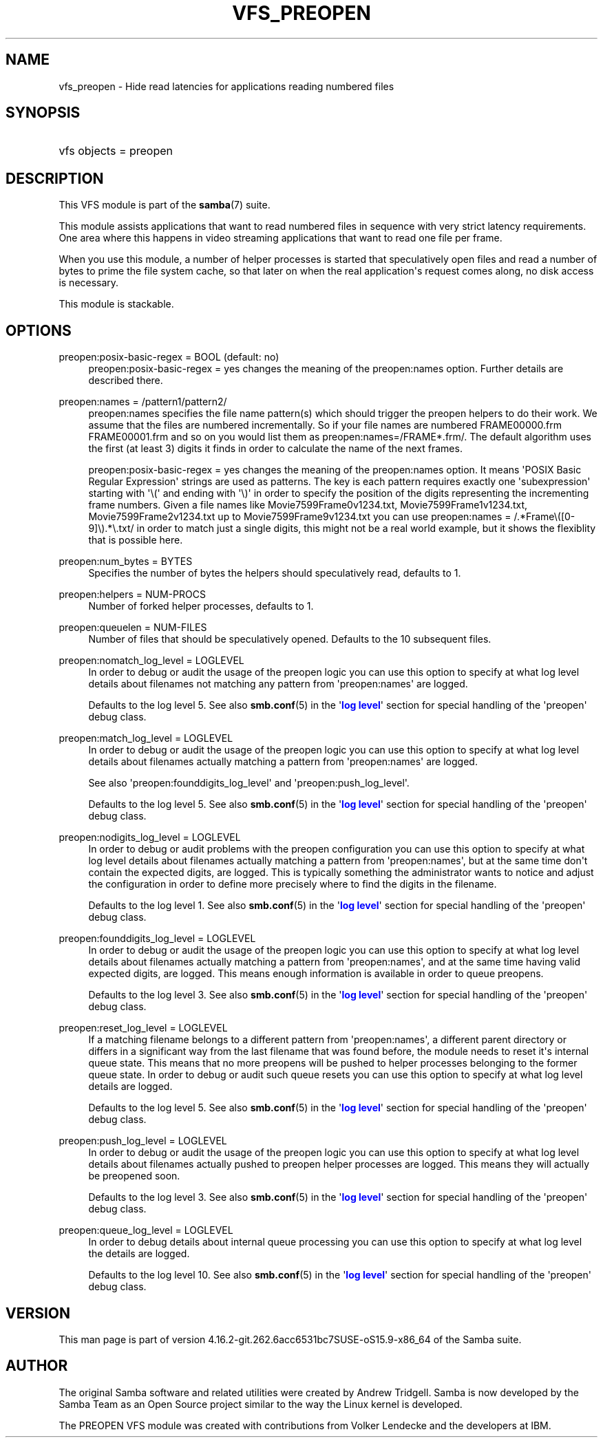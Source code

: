 '\" t
.\"     Title: vfs_preopen
.\"    Author: [see the "AUTHOR" section]
.\" Generator: DocBook XSL Stylesheets vsnapshot <http://docbook.sf.net/>
.\"      Date: 06/13/2022
.\"    Manual: System Administration tools
.\"    Source: Samba 4.16.2-git.262.6acc6531bc7SUSE-oS15.9-x86_64
.\"  Language: English
.\"
.TH "VFS_PREOPEN" "8" "06/13/2022" "Samba 4\&.16\&.2\-git\&.262\&." "System Administration tools"
.\" -----------------------------------------------------------------
.\" * Define some portability stuff
.\" -----------------------------------------------------------------
.\" ~~~~~~~~~~~~~~~~~~~~~~~~~~~~~~~~~~~~~~~~~~~~~~~~~~~~~~~~~~~~~~~~~
.\" http://bugs.debian.org/507673
.\" http://lists.gnu.org/archive/html/groff/2009-02/msg00013.html
.\" ~~~~~~~~~~~~~~~~~~~~~~~~~~~~~~~~~~~~~~~~~~~~~~~~~~~~~~~~~~~~~~~~~
.ie \n(.g .ds Aq \(aq
.el       .ds Aq '
.\" -----------------------------------------------------------------
.\" * set default formatting
.\" -----------------------------------------------------------------
.\" disable hyphenation
.nh
.\" disable justification (adjust text to left margin only)
.ad l
.\" -----------------------------------------------------------------
.\" * MAIN CONTENT STARTS HERE *
.\" -----------------------------------------------------------------
.SH "NAME"
vfs_preopen \- Hide read latencies for applications reading numbered files
.SH "SYNOPSIS"
.HP \w'\ 'u
vfs objects = preopen
.SH "DESCRIPTION"
.PP
This VFS module is part of the
\fBsamba\fR(7)
suite\&.
.PP
This module assists applications that want to read numbered files in sequence with very strict latency requirements\&. One area where this happens in video streaming applications that want to read one file per frame\&.
.PP
When you use this module, a number of helper processes is started that speculatively open files and read a number of bytes to prime the file system cache, so that later on when the real application\*(Aqs request comes along, no disk access is necessary\&.
.PP
This module is stackable\&.
.SH "OPTIONS"
.PP
preopen:posix\-basic\-regex = BOOL (default: no)
.RS 4
preopen:posix\-basic\-regex = yes
changes the meaning of the
preopen:names
option\&. Further details are described there\&.
.RE
.PP
preopen:names = /pattern1/pattern2/
.RS 4
preopen:names specifies the file name pattern(s) which should trigger the preopen helpers to do their work\&. We assume that the files are numbered incrementally\&. So if your file names are numbered FRAME00000\&.frm FRAME00001\&.frm and so on you would list them as
preopen:names=/FRAME*\&.frm/\&. The default algorithm uses the first (at least 3) digits it finds in order to calculate the name of the next frames\&.
.sp
preopen:posix\-basic\-regex = yes
changes the meaning of the
preopen:names
option\&. It means \*(AqPOSIX Basic Regular Expression\*(Aq strings are used as patterns\&. The key is each pattern requires exactly one \*(Aqsubexpression\*(Aq starting with \*(Aq\e(\*(Aq and ending with \*(Aq\e)\*(Aq in order to specify the position of the digits representing the incrementing frame numbers\&. Given a file names like Movie7599Frame0v1234\&.txt, Movie7599Frame1v1234\&.txt, Movie7599Frame2v1234\&.txt up to Movie7599Frame9v1234\&.txt you can use
preopen:names = /\&.*Frame\e([0\-9]\e)\&.*\e\&.txt/
in order to match just a single digits, this might not be a real world example, but it shows the flexiblity that is possible here\&.
.RE
.PP
preopen:num_bytes = BYTES
.RS 4
Specifies the number of bytes the helpers should speculatively read, defaults to 1\&.
.RE
.PP
preopen:helpers = NUM\-PROCS
.RS 4
Number of forked helper processes, defaults to 1\&.
.RE
.PP
preopen:queuelen = NUM\-FILES
.RS 4
Number of files that should be speculatively opened\&. Defaults to the 10 subsequent files\&.
.RE
.PP
preopen:nomatch_log_level = LOGLEVEL
.RS 4
In order to debug or audit the usage of the preopen logic you can use this option to specify at what log level details about filenames not matching any pattern from \*(Aqpreopen:names\*(Aq are logged\&.
.sp
Defaults to the log level 5\&. See also
\fBsmb.conf\fR(5)
in the \*(Aq\m[blue]\fBlog level\fR\m[]\*(Aq section for special handling of the \*(Aqpreopen\*(Aq debug class\&.
.RE
.PP
preopen:match_log_level = LOGLEVEL
.RS 4
In order to debug or audit the usage of the preopen logic you can use this option to specify at what log level details about filenames actually matching a pattern from \*(Aqpreopen:names\*(Aq are logged\&.
.sp
See also \*(Aqpreopen:founddigits_log_level\*(Aq and \*(Aqpreopen:push_log_level\*(Aq\&.
.sp
Defaults to the log level 5\&. See also
\fBsmb.conf\fR(5)
in the \*(Aq\m[blue]\fBlog level\fR\m[]\*(Aq section for special handling of the \*(Aqpreopen\*(Aq debug class\&.
.RE
.PP
preopen:nodigits_log_level = LOGLEVEL
.RS 4
In order to debug or audit problems with the preopen configuration you can use this option to specify at what log level details about filenames actually matching a pattern from \*(Aqpreopen:names\*(Aq, but at the same time don\*(Aqt contain the expected digits, are logged\&. This is typically something the administrator wants to notice and adjust the configuration in order to define more precisely where to find the digits in the filename\&.
.sp
Defaults to the log level 1\&. See also
\fBsmb.conf\fR(5)
in the \*(Aq\m[blue]\fBlog level\fR\m[]\*(Aq section for special handling of the \*(Aqpreopen\*(Aq debug class\&.
.RE
.PP
preopen:founddigits_log_level = LOGLEVEL
.RS 4
In order to debug or audit the usage of the preopen logic you can use this option to specify at what log level details about filenames actually matching a pattern from \*(Aqpreopen:names\*(Aq, and at the same time having valid expected digits, are logged\&. This means enough information is available in order to queue preopens\&.
.sp
Defaults to the log level 3\&. See also
\fBsmb.conf\fR(5)
in the \*(Aq\m[blue]\fBlog level\fR\m[]\*(Aq section for special handling of the \*(Aqpreopen\*(Aq debug class\&.
.RE
.PP
preopen:reset_log_level = LOGLEVEL
.RS 4
If a matching filename belongs to a different pattern from \*(Aqpreopen:names\*(Aq, a different parent directory or differs in a significant way from the last filename that was found before, the module needs to reset it\*(Aqs internal queue state\&. This means that no more preopens will be pushed to helper processes belonging to the former queue state\&. In order to debug or audit such queue resets you can use this option to specify at what log level details are logged\&.
.sp
Defaults to the log level 5\&. See also
\fBsmb.conf\fR(5)
in the \*(Aq\m[blue]\fBlog level\fR\m[]\*(Aq section for special handling of the \*(Aqpreopen\*(Aq debug class\&.
.RE
.PP
preopen:push_log_level = LOGLEVEL
.RS 4
In order to debug or audit the usage of the preopen logic you can use this option to specify at what log level details about filenames actually pushed to preopen helper processes are logged\&. This means they will actually be preopened soon\&.
.sp
Defaults to the log level 3\&. See also
\fBsmb.conf\fR(5)
in the \*(Aq\m[blue]\fBlog level\fR\m[]\*(Aq section for special handling of the \*(Aqpreopen\*(Aq debug class\&.
.RE
.PP
preopen:queue_log_level = LOGLEVEL
.RS 4
In order to debug details about internal queue processing you can use this option to specify at what log level the details are logged\&.
.sp
Defaults to the log level 10\&. See also
\fBsmb.conf\fR(5)
in the \*(Aq\m[blue]\fBlog level\fR\m[]\*(Aq section for special handling of the \*(Aqpreopen\*(Aq debug class\&.
.RE
.SH "VERSION"
.PP
This man page is part of version 4\&.16\&.2\-git\&.262\&.6acc6531bc7SUSE\-oS15\&.9\-x86_64 of the Samba suite\&.
.SH "AUTHOR"
.PP
The original Samba software and related utilities were created by Andrew Tridgell\&. Samba is now developed by the Samba Team as an Open Source project similar to the way the Linux kernel is developed\&.
.PP
The PREOPEN VFS module was created with contributions from Volker Lendecke and the developers at IBM\&.
